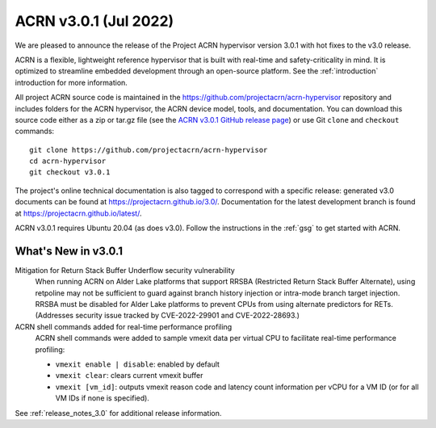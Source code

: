 .. _release_notes_3.0.1:

ACRN v3.0.1 (Jul 2022)
######################

We are pleased to announce the release of the Project ACRN hypervisor
version 3.0.1 with hot fixes to the v3.0 release.

ACRN is a flexible, lightweight reference hypervisor that is built with
real-time and safety-criticality in mind. It is optimized to streamline
embedded development through an open-source platform. See the
:ref:`introduction` introduction for more information.

All project ACRN source code is maintained in the
https://github.com/projectacrn/acrn-hypervisor repository and includes
folders for the ACRN hypervisor, the ACRN device model, tools, and
documentation. You can download this source code either as a zip or
tar.gz file (see the `ACRN v3.0.1 GitHub release page
<https://github.com/projectacrn/acrn-hypervisor/releases/tag/v3.0.1>`_) or
use Git ``clone`` and ``checkout`` commands::

   git clone https://github.com/projectacrn/acrn-hypervisor
   cd acrn-hypervisor
   git checkout v3.0.1

The project's online technical documentation is also tagged to
correspond with a specific release: generated v3.0 documents can be
found at https://projectacrn.github.io/3.0/.  Documentation for the
latest development branch is found at https://projectacrn.github.io/latest/.

ACRN v3.0.1 requires Ubuntu 20.04 (as does v3.0).  Follow the instructions in the
:ref:`gsg` to get started with ACRN.


What's New in v3.0.1
********************

Mitigation for Return Stack Buffer Underflow security vulnerability
  When running ACRN on Alder Lake platforms that support RRSBA (Restricted Return Stack Buffer
  Alternate), using retpoline may not be sufficient to guard against branch
  history injection or intra-mode branch target injection. RRSBA must
  be disabled for Alder Lake platforms to prevent CPUs from using alternate predictors for RETs.
  (Addresses security issue tracked by CVE-2022-29901 and CVE-2022-28693.)

ACRN shell commands added for real-time performance profiling
  ACRN shell commands were added to sample vmexit data per virtual CPU to
  facilitate real-time performance profiling:

  * ``vmexit enable | disable``: enabled by default
  * ``vmexit clear``: clears current vmexit buffer
  * ``vmexit [vm_id]``: outputs vmexit reason code and latency count information per vCPU
    for a VM ID (or for all VM IDs if none is specified).

See :ref:`release_notes_3.0` for additional release information.

